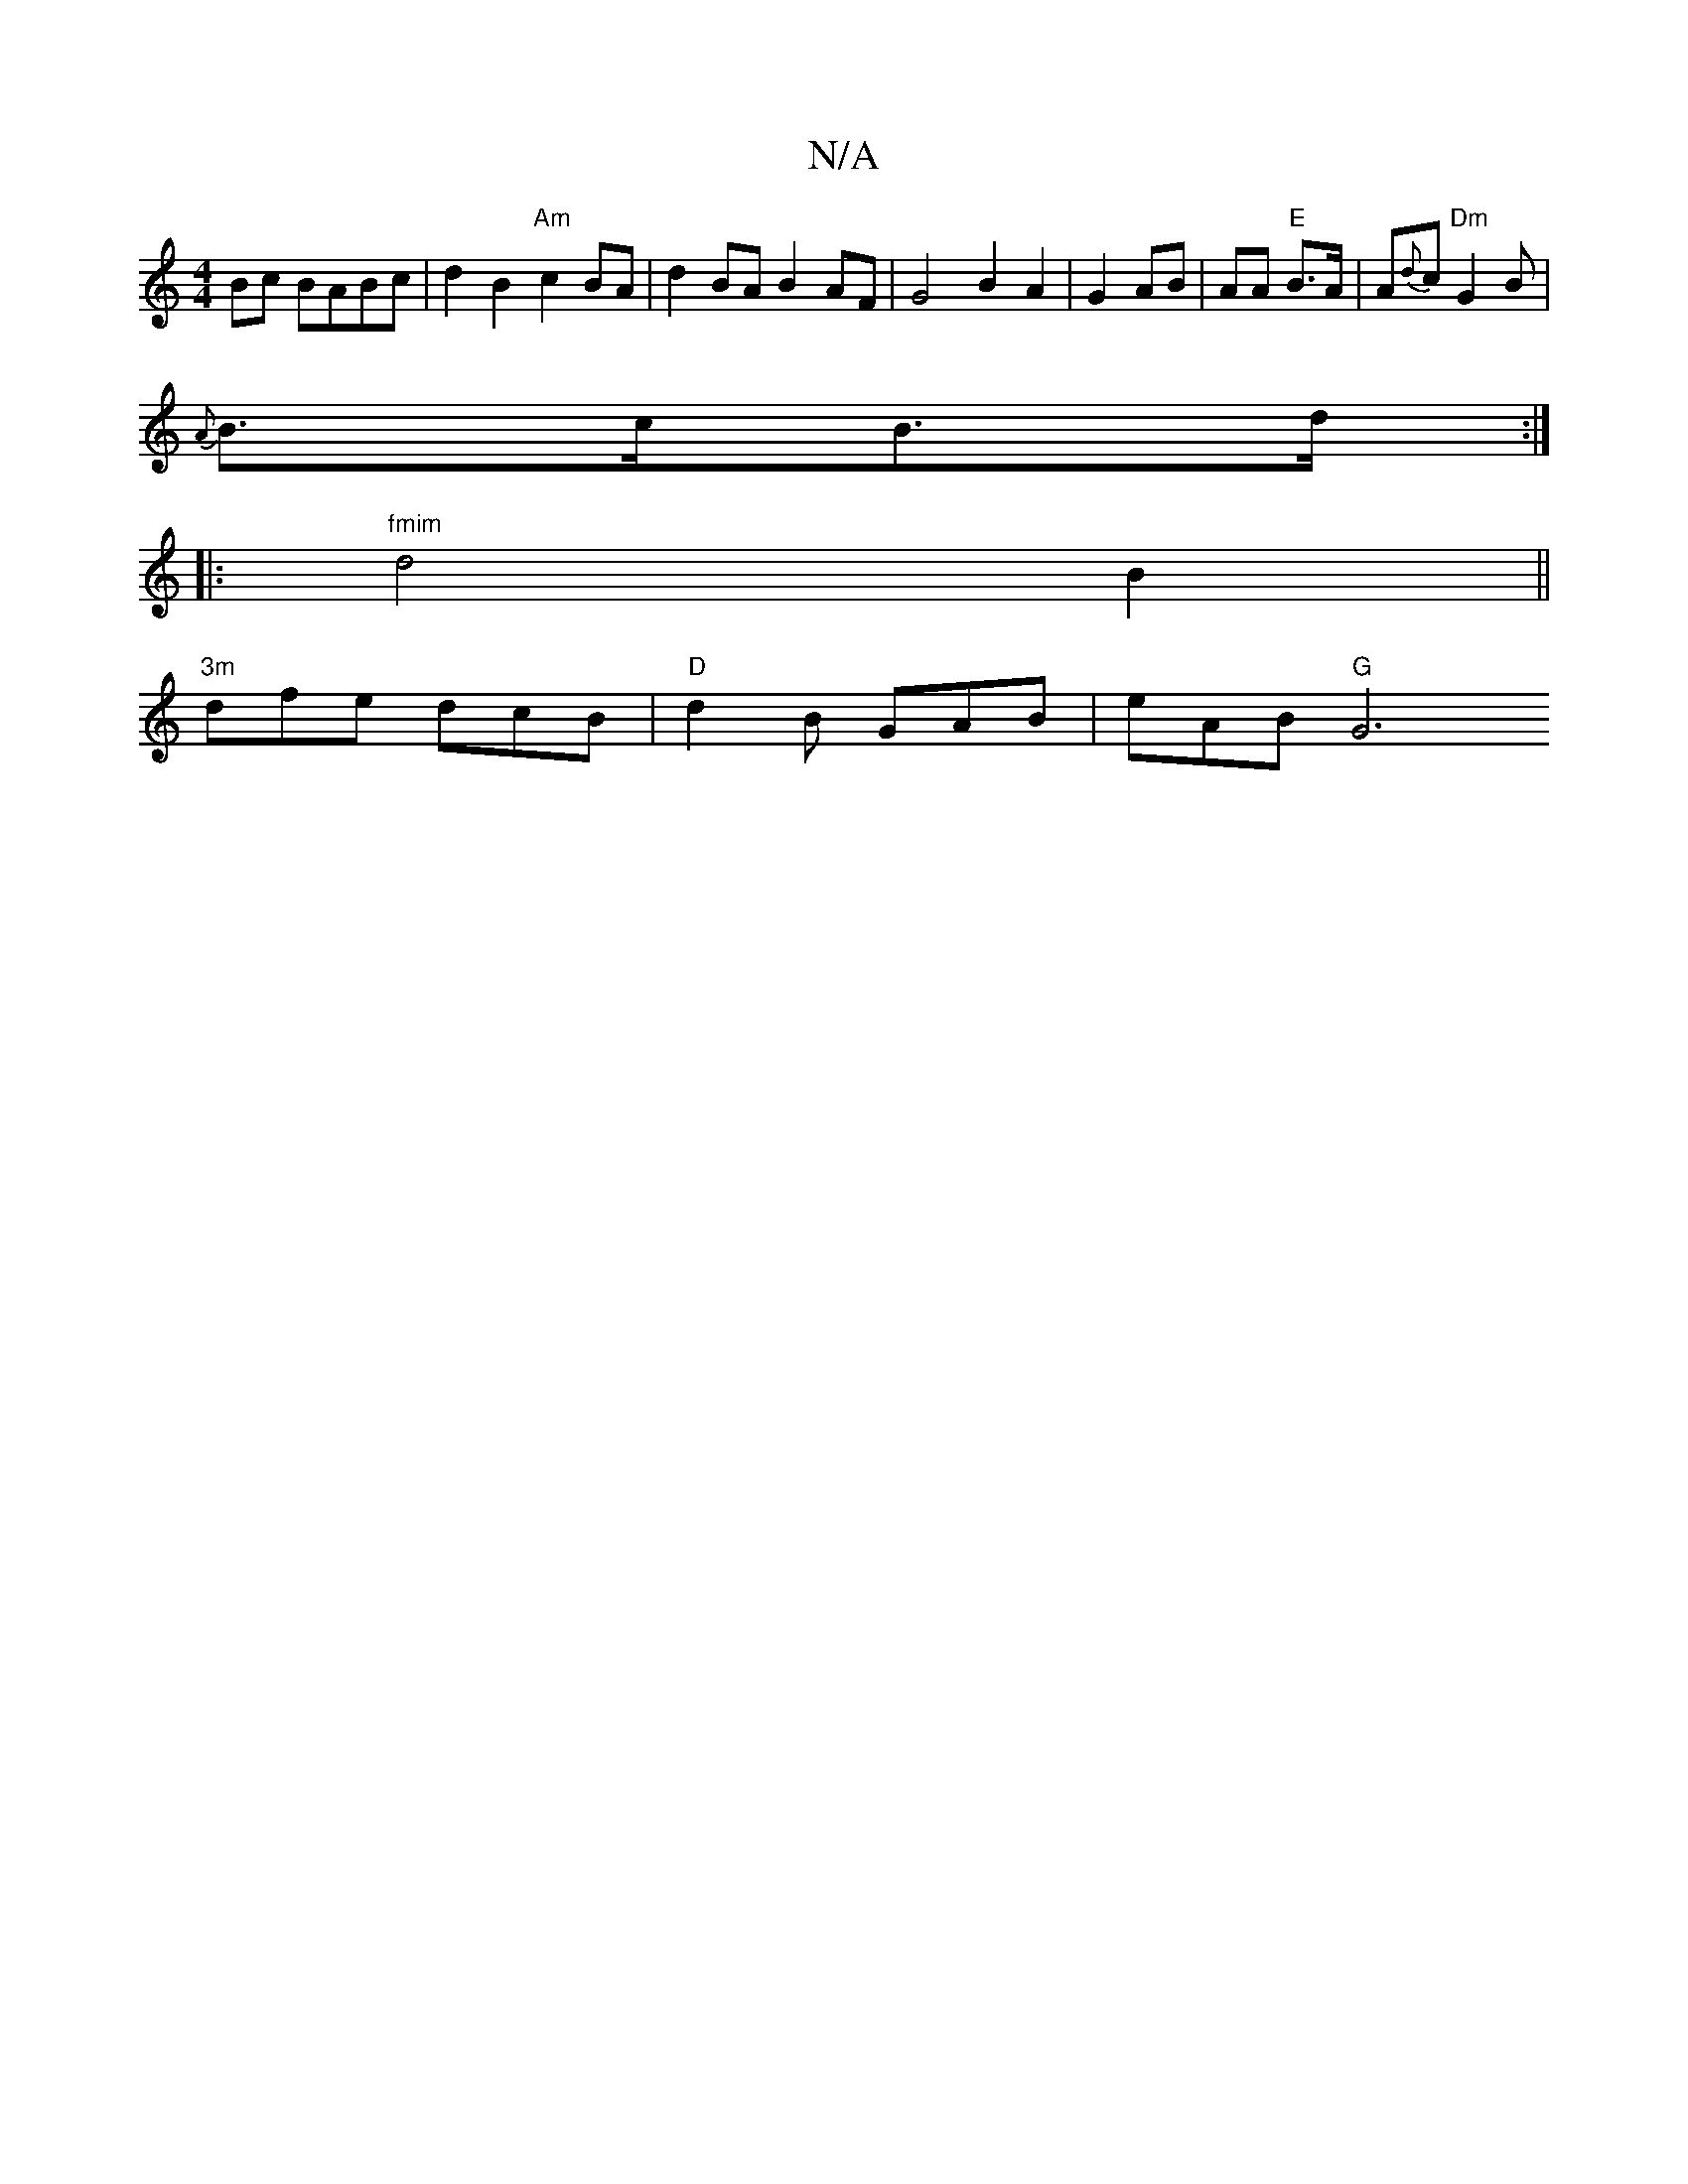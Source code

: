 X:1
T:N/A
M:4/4
R:N/A
K:Cmajor
Bc BABc|d2 B2 "Am"c2 BA | d2 BA B2 AF | G4 B2 `A2 | G2 AB |AA "E"B>A | A{d}c "Dm"G2 B|
{A}B>cB>d :|
|: "fmim"d4 B2||
"3m"dfe dcB | "D" d2B GAB | eAB "G"[G6:|

F | 
|: |
|: B2BG- FGB|d2 c BAG | B3 B2 A